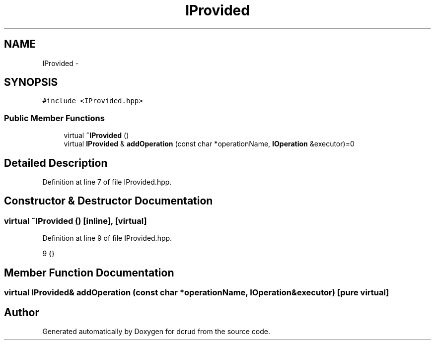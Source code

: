 .TH "IProvided" 3 "Mon Dec 14 2015" "Version 0.0.0" "dcrud" \" -*- nroff -*-
.ad l
.nh
.SH NAME
IProvided \- 
.SH SYNOPSIS
.br
.PP
.PP
\fC#include <IProvided\&.hpp>\fP
.SS "Public Member Functions"

.in +1c
.ti -1c
.RI "virtual \fB~IProvided\fP ()"
.br
.ti -1c
.RI "virtual \fBIProvided\fP & \fBaddOperation\fP (const char *operationName, \fBIOperation\fP &executor)=0"
.br
.in -1c
.SH "Detailed Description"
.PP 
Definition at line 7 of file IProvided\&.hpp\&.
.SH "Constructor & Destructor Documentation"
.PP 
.SS "virtual ~\fBIProvided\fP ()\fC [inline]\fP, \fC [virtual]\fP"

.PP
Definition at line 9 of file IProvided\&.hpp\&.
.PP
.nf
9 {}
.fi
.SH "Member Function Documentation"
.PP 
.SS "virtual \fBIProvided\fP& addOperation (const char *operationName, \fBIOperation\fP &executor)\fC [pure virtual]\fP"


.SH "Author"
.PP 
Generated automatically by Doxygen for dcrud from the source code\&.
